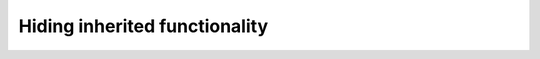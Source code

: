 #######################################
Hiding inherited functionality
#######################################
